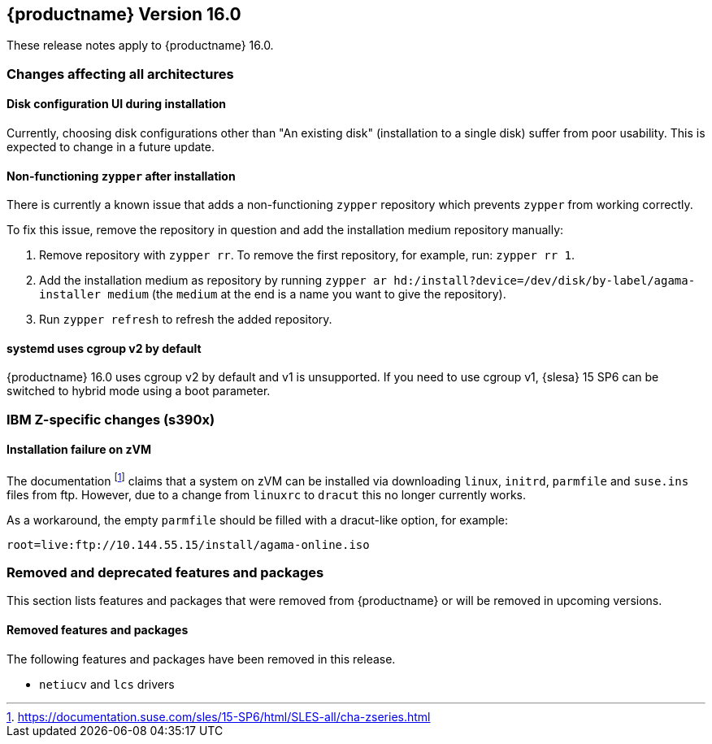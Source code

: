 :this-version: 16.0
:idprefix: v160_
:doc-url: https://documentation.suse.com/sles/16-GA

== {productname} Version {this-version}

These release notes apply to {productname} {this-version}.

=== Changes affecting all architectures

[#bsc-1235855]
==== Disk configuration UI during installation

Currently, choosing disk configurations other than "An existing disk" (installation to a single disk) suffer from poor usability.
This is expected to change in a future update.


[#bsc-1236813]
==== Non-functioning `zypper` after installation

There is currently a known issue that adds a non-functioning `zypper` repository which prevents `zypper` from working correctly.

To fix this issue, remove the repository in question and add the installation medium repository manually:

1. Remove repository with `zypper rr`. To remove the first repository, for example, run: `zypper rr 1`.
2. Add the installation medium as repository by running `zypper ar hd:/install?device=/dev/disk/by-label/agama-installer  medium` (the `medium` at the end is a name you want to give the repository).
3. Run `zypper refresh` to refresh the added repository.


[#jsc-PED-6311]
==== systemd uses cgroup v2 by default

{productname} {this-version} uses cgroup v2 by default and v1 is unsupported.
If you need to use cgroup v1, {slesa} 15 SP6 can be switched to hybrid mode using a boot parameter.

[#ibm-z]
=== IBM Z-specific changes (s390x)

==== Installation failure on zVM

The documentation footnote:[https://documentation.suse.com/sles/15-SP6/html/SLES-all/cha-zseries.html] claims that a system on zVM can be installed via downloading `linux`, `initrd`, `parmfile` and `suse.ins` files from ftp.
However, due to a change from `linuxrc` to `dracut` this no longer currently works.

As a workaround, the empty `parmfile` should be filled with a dracut-like option, for example:

[source]
root=live:ftp://10.144.55.15/install/agama-online.iso


[#removed-deprecated]
=== Removed and deprecated features and packages

This section lists features and packages that were removed from {productname} or will be removed in upcoming versions.


// [NOTE]
// .Package and module changes in {this-version}
// For more information about all package and module changes since the last version, see <<intro-package-changes>>.


[#removed]
==== Removed features and packages

The following features and packages have been removed in this release.

* `netiucv` and `lcs` drivers


// [#deprecated]
// === Deprecated features and packages

////
1. Deprecations that will be removed in an upcoming service pack of current SLE major version:
2. Deprecations that will be removed in the next SLE major version:
3. Deprecations that will be removed later or where removal timing is unclear:
////

// The following features and packages are deprecated and will be removed in a future version of {product}.

// ===================================================================
